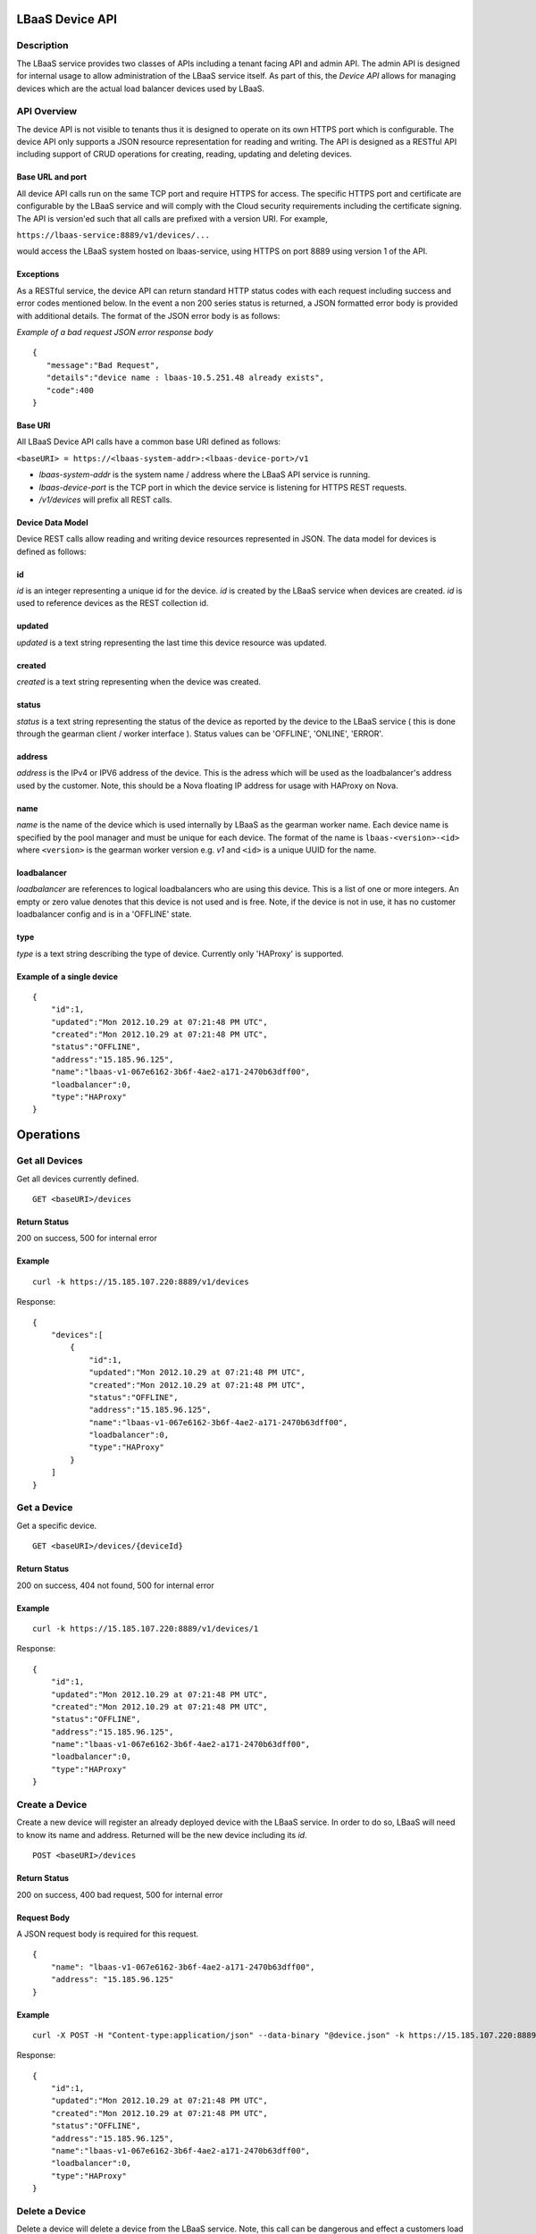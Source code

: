 LBaaS Device API
================

Description
-----------

The LBaaS service provides two classes of APIs including a tenant facing
API and admin API. The admin API is designed for internal usage to allow
administration of the LBaaS service itself. As part of this, the *Device
API* allows for managing devices which are the actual load balancer
devices used by LBaaS.

API Overview
------------

The device API is not visible to tenants thus it is designed to operate
on its own HTTPS port which is configurable. The device API only
supports a JSON resource representation for reading and writing. The API
is designed as a RESTful API including support of CRUD operations for
creating, reading, updating and deleting devices.

Base URL and port
^^^^^^^^^^^^^^^^^

All device API calls run on the same TCP port and require HTTPS for
access. The specific HTTPS port and certificate are configurable by the
LBaaS service and will comply with the Cloud security requirements
including the certificate signing. The API is version'ed such that all
calls are prefixed with a version URI. For example,

``https://lbaas-service:8889/v1/devices/...``

would access the LBaaS system hosted on lbaas-service, using HTTPS on
port 8889 using version 1 of the API.

Exceptions
^^^^^^^^^^

As a RESTful service, the device API can return standard HTTP status
codes with each request including success and error codes mentioned
below. In the event a non 200 series status is returned, a JSON
formatted error body is provided with additional details. The format of
the JSON error body is as follows:

*Example of a bad request JSON error response body*

::

    {
       "message":"Bad Request",
       "details":"device name : lbaas-10.5.251.48 already exists",
       "code":400
    }

Base URI
^^^^^^^^

All LBaaS Device API calls have a common base URI defined as follows:

``<baseURI> = https://<lbaas-system-addr>:<lbaas-device-port>/v1``

-  *lbaas-system-addr* is the system name / address where the LBaaS API
   service is running.

-  *lbaas-device-port* is the TCP port in which the device service is
   listening for HTTPS REST requests.

-  */v1/devices* will prefix all REST calls.

Device Data Model
^^^^^^^^^^^^^^^^^

Device REST calls allow reading and writing device resources represented
in JSON. The data model for devices is defined as follows:

id
^^

*id* is an integer representing a unique id for the device. *id* is
created by the LBaaS service when devices are created. *id* is used to
reference devices as the REST collection id.

updated
^^^^^^^

*updated* is a text string representing the last time this device
resource was updated.

created
^^^^^^^

*created* is a text string representing when the device was created.

status
^^^^^^

*status* is a text string representing the status of the device as
reported by the device to the LBaaS service ( this is done through the
gearman client / worker interface ). Status values can be 'OFFLINE',
'ONLINE', 'ERROR'.

address
^^^^^^^

*address* is the IPv4 or IPV6 address of the device. This is the adress
which will be used as the loadbalancer's address used by the customer.
Note, this should be a Nova floating IP address for usage with HAProxy
on Nova.

name
^^^^

*name* is the name of the device which is used internally by LBaaS as
the gearman worker name. Each device name is specified by the pool
manager and must be unique for each device. The format of the name is
``lbaas-<version>-<id>`` where ``<version>`` is the gearman worker
version e.g. *v1* and ``<id>`` is a unique UUID for the name.

loadbalancer
^^^^^^^^^^^^

*loadbalancer* are references to logical loadbalancers who are using
this device. This is a list of one or more integers. An empty or zero
value denotes that this device is not used and is free. Note, if the
device is not in use, it has no customer loadbalancer config and is in a
'OFFLINE' state.

type
^^^^

*type* is a text string describing the type of device. Currently only
'HAProxy' is supported.

Example of a single device
^^^^^^^^^^^^^^^^^^^^^^^^^^

::

    {
        "id":1,
        "updated":"Mon 2012.10.29 at 07:21:48 PM UTC",
        "created":"Mon 2012.10.29 at 07:21:48 PM UTC",  
        "status":"OFFLINE",
        "address":"15.185.96.125",
        "name":"lbaas-v1-067e6162-3b6f-4ae2-a171-2470b63dff00",
        "loadbalancer":0,
        "type":"HAProxy"
    }

Operations
==========

Get all Devices
---------------

Get all devices currently defined.

::

    GET <baseURI>/devices

Return Status
^^^^^^^^^^^^^

200 on success, 500 for internal error

Example
^^^^^^^

::

    curl -k https://15.185.107.220:8889/v1/devices

Response:

::

    {
        "devices":[
            {
                "id":1,
                "updated":"Mon 2012.10.29 at 07:21:48 PM UTC",
                "created":"Mon 2012.10.29 at 07:21:48 PM UTC",
                "status":"OFFLINE",
                "address":"15.185.96.125",
                "name":"lbaas-v1-067e6162-3b6f-4ae2-a171-2470b63dff00",
                "loadbalancer":0,
                "type":"HAProxy"
            }
        ]
    }

Get a Device
------------

Get a specific device.

::

    GET <baseURI>/devices/{deviceId}

Return Status
^^^^^^^^^^^^^

200 on success, 404 not found, 500 for internal error

Example
^^^^^^^

::

    curl -k https://15.185.107.220:8889/v1/devices/1

Response:

::

    {
        "id":1,
        "updated":"Mon 2012.10.29 at 07:21:48 PM UTC",
        "created":"Mon 2012.10.29 at 07:21:48 PM UTC",
        "status":"OFFLINE",
        "address":"15.185.96.125",
        "name":"lbaas-v1-067e6162-3b6f-4ae2-a171-2470b63dff00",
        "loadbalancer":0,
        "type":"HAProxy"
    }

Create a Device
---------------

Create a new device will register an already deployed device with the
LBaaS service. In order to do so, LBaaS will need to know its name and
address. Returned will be the new device including its *id*.

::

    POST <baseURI>/devices

Return Status
^^^^^^^^^^^^^

200 on success, 400 bad request, 500 for internal error

Request Body
^^^^^^^^^^^^

A JSON request body is required for this request.

::

    {
        "name": "lbaas-v1-067e6162-3b6f-4ae2-a171-2470b63dff00",
        "address": "15.185.96.125"
    }

Example
^^^^^^^

::

    curl -X POST -H "Content-type:application/json" --data-binary "@device.json" -k https://15.185.107.220:8889/v1/devices

Response:

::

    {
        "id":1,
        "updated":"Mon 2012.10.29 at 07:21:48 PM UTC",
        "created":"Mon 2012.10.29 at 07:21:48 PM UTC",
        "status":"OFFLINE",
        "address":"15.185.96.125",
        "name":"lbaas-v1-067e6162-3b6f-4ae2-a171-2470b63dff00",
        "loadbalancer":0,
        "type":"HAProxy"
    }

Delete a Device
---------------

Delete a device will delete a device from the LBaaS service. Note, this
call can be dangerous and effect a customers load balancer if it is in
use. *please use this call with extreme caution!*.

::

    DELETE <baseURI>/devices/{deviceId}

Return Status
^^^^^^^^^^^^^

204 on success, 400 bad request, 500 for internal error

Example
^^^^^^^

::

    curl -X POST -k https://15.185.107.220:8889/v1/devices/1

Update a Device
---------------

Update a device allows changing the address or name of a device. No
other fields can be changed and will be ignored.

::

    PUT <baseURI>/devices/{deviceId}

Return Status
^^^^^^^^^^^^^

200 on success, 400 bad request, 500 for internal error

Request Body
^^^^^^^^^^^^

A JSON request body is required for this request.

::

    {
        "name": "lbaas-v1-067e6162-3b6f-4ae2-a171-2470b63dff00",
        "address": "15.185.96.125"
    }

Example
^^^^^^^

::

    curl -X PUT -H "Content-type:application/json" --data-binary "@device.json" -k https://15.185.107.220:8889/v1/devices/1

Response:

::

    {
        "id":1,
        "updated":"Mon 2012.10.29 at 07:21:48 PM UTC",
        "created":"Mon 2012.10.29 at 07:21:48 PM UTC",
        "status":"OFFLINE",
        "address":"15.185.96.125",
        "name":"lbaas-v1-067e6162-3b6f-4ae2-a171-2470b63dff00",
        "loadbalancer":0,
        "type":"HAProxy"
    }

Get Usage of Devices
--------------------

This call allows obtaining usage summary information for all devices.

::

    GET <baseURI>/devices/usage

Return Status
^^^^^^^^^^^^^

200 on success, 500 for internal error

Example
^^^^^^^

::

    curl -k https://15.185.107.220:8889/v1/devices/usage

Response:

::

    {
        "total": 100,
        "free" : 50,
        "taken": 50
    }

